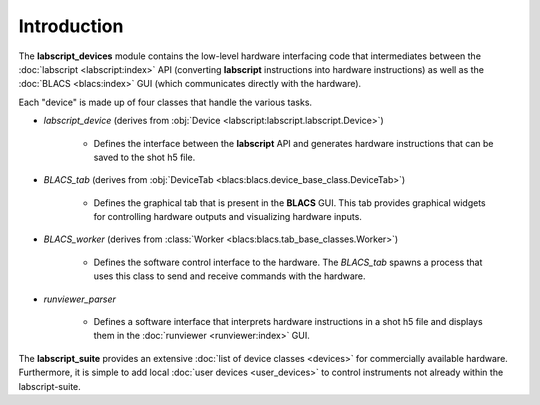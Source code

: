 Introduction
============

The **labscript_devices** module contains the low-level hardware interfacing code that intermediates between the :doc:`labscript <labscript:index>` API (converting **labscript** instructions into hardware instructions) as well as the :doc:`BLACS <blacs:index>` GUI (which communicates directly with the hardware).

Each "device" is made up of four classes that handle the various tasks.

* `labscript_device` (derives from :obj:`Device <labscript:labscript.labscript.Device>`)

   - Defines the interface between the **labscript** API and generates hardware instructions that can be saved to the shot h5 file.

* `BLACS_tab` (derives from :obj:`DeviceTab <blacs:blacs.device_base_class.DeviceTab>`)

   - Defines the graphical tab that is present in the **BLACS** GUI. This tab provides graphical widgets for controlling hardware outputs and visualizing hardware inputs.

* `BLACS_worker` (derives from :class:`Worker <blacs:blacs.tab_base_classes.Worker>`)

   - Defines the software control interface to the hardware. The `BLACS_tab` spawns a process that uses this class to send and receive commands with the hardware.

* `runviewer_parser`

   - Defines a software interface that interprets hardware instructions in a shot h5 file and displays them in the :doc:`runviewer <runviewer:index>` GUI.

The **labscript_suite** provides an extensive :doc:`list of device classes <devices>` for commercially available hardware. Furthermore, it is simple to add local :doc:`user devices <user_devices>` to control instruments not already within the labscript-suite.
